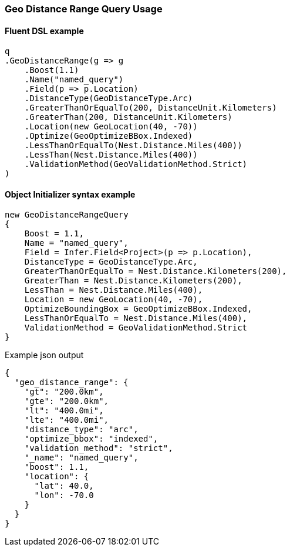 :ref_current: https://www.elastic.co/guide/en/elasticsearch/reference/5.6

:github: https://github.com/elastic/elasticsearch-net

:nuget: https://www.nuget.org/packages

////
IMPORTANT NOTE
==============
This file has been generated from https://github.com/elastic/elasticsearch-net/tree/5.x/src/Tests/QueryDsl/Geo/DistanceRange/GeoDistanceRangeQueryUsageTests.cs. 
If you wish to submit a PR for any spelling mistakes, typos or grammatical errors for this file,
please modify the original csharp file found at the link and submit the PR with that change. Thanks!
////

[[geo-distance-range-query-usage]]
=== Geo Distance Range Query Usage

==== Fluent DSL example

[source,csharp]
----
q
.GeoDistanceRange(g => g
    .Boost(1.1)
    .Name("named_query")
    .Field(p => p.Location)
    .DistanceType(GeoDistanceType.Arc)
    .GreaterThanOrEqualTo(200, DistanceUnit.Kilometers)
    .GreaterThan(200, DistanceUnit.Kilometers)
    .Location(new GeoLocation(40, -70))
    .Optimize(GeoOptimizeBBox.Indexed)
    .LessThanOrEqualTo(Nest.Distance.Miles(400))
    .LessThan(Nest.Distance.Miles(400))
    .ValidationMethod(GeoValidationMethod.Strict)
)
----

==== Object Initializer syntax example

[source,csharp]
----
new GeoDistanceRangeQuery
{
    Boost = 1.1,
    Name = "named_query",
    Field = Infer.Field<Project>(p => p.Location),
    DistanceType = GeoDistanceType.Arc,
    GreaterThanOrEqualTo = Nest.Distance.Kilometers(200),
    GreaterThan = Nest.Distance.Kilometers(200),
    LessThan = Nest.Distance.Miles(400),
    Location = new GeoLocation(40, -70),
    OptimizeBoundingBox = GeoOptimizeBBox.Indexed,
    LessThanOrEqualTo = Nest.Distance.Miles(400),
    ValidationMethod = GeoValidationMethod.Strict
}
----

[source,javascript]
.Example json output
----
{
  "geo_distance_range": {
    "gt": "200.0km",
    "gte": "200.0km",
    "lt": "400.0mi",
    "lte": "400.0mi",
    "distance_type": "arc",
    "optimize_bbox": "indexed",
    "validation_method": "strict",
    "_name": "named_query",
    "boost": 1.1,
    "location": {
      "lat": 40.0,
      "lon": -70.0
    }
  }
}
----

